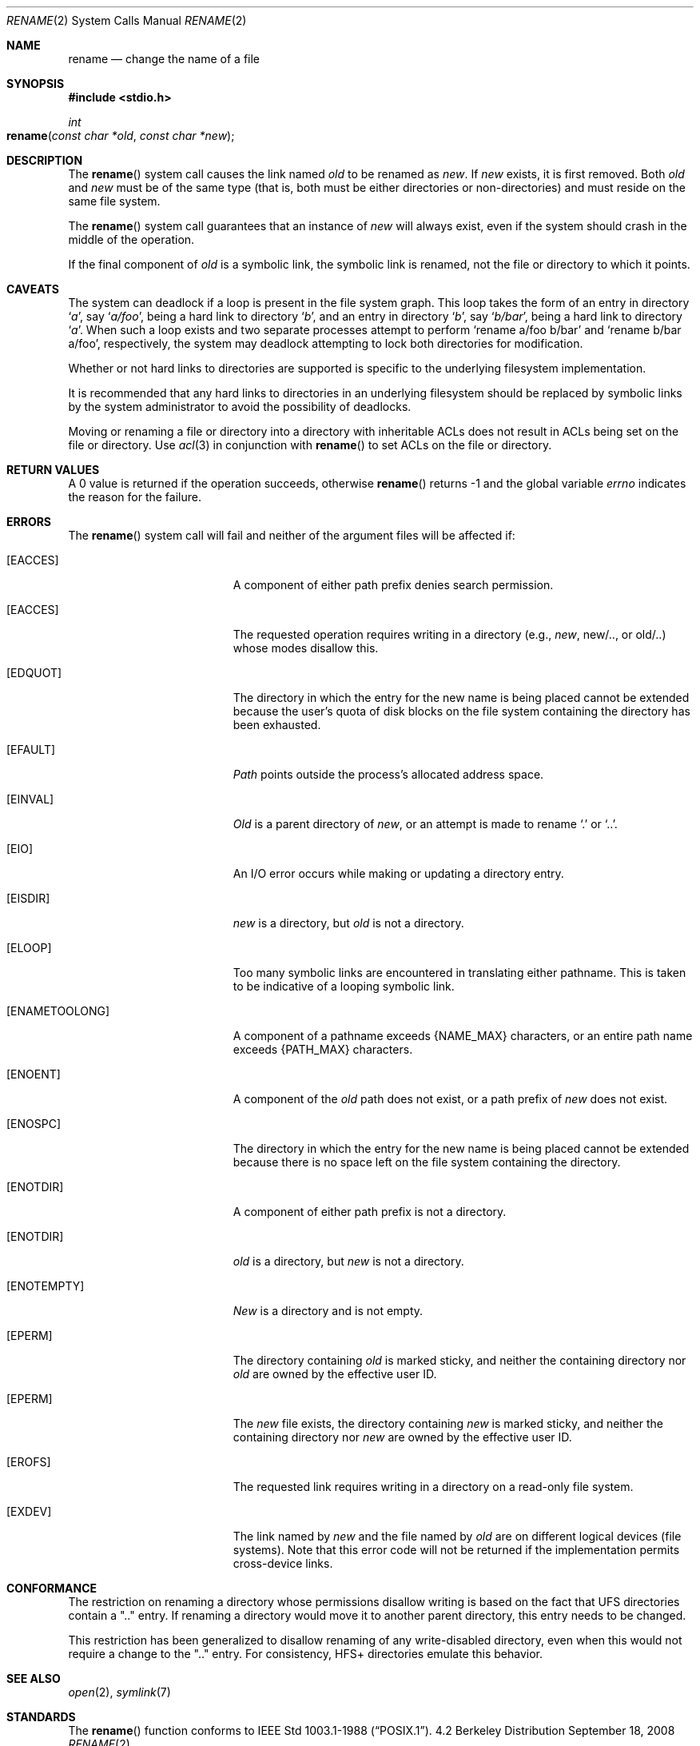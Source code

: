 .\"	$NetBSD: rename.2,v 1.7 1995/02/27 12:36:15 cgd Exp $
.\"
.\" Copyright (c) 1983, 1991, 1993
.\"	The Regents of the University of California.  All rights reserved.
.\"
.\" Redistribution and use in source and binary forms, with or without
.\" modification, are permitted provided that the following conditions
.\" are met:
.\" 1. Redistributions of source code must retain the above copyright
.\"    notice, this list of conditions and the following disclaimer.
.\" 2. Redistributions in binary form must reproduce the above copyright
.\"    notice, this list of conditions and the following disclaimer in the
.\"    documentation and/or other materials provided with the distribution.
.\" 3. All advertising materials mentioning features or use of this software
.\"    must display the following acknowledgement:
.\"	This product includes software developed by the University of
.\"	California, Berkeley and its contributors.
.\" 4. Neither the name of the University nor the names of its contributors
.\"    may be used to endorse or promote products derived from this software
.\"    without specific prior written permission.
.\"
.\" THIS SOFTWARE IS PROVIDED BY THE REGENTS AND CONTRIBUTORS ``AS IS'' AND
.\" ANY EXPRESS OR IMPLIED WARRANTIES, INCLUDING, BUT NOT LIMITED TO, THE
.\" IMPLIED WARRANTIES OF MERCHANTABILITY AND FITNESS FOR A PARTICULAR PURPOSE
.\" ARE DISCLAIMED.  IN NO EVENT SHALL THE REGENTS OR CONTRIBUTORS BE LIABLE
.\" FOR ANY DIRECT, INDIRECT, INCIDENTAL, SPECIAL, EXEMPLARY, OR CONSEQUENTIAL
.\" DAMAGES (INCLUDING, BUT NOT LIMITED TO, PROCUREMENT OF SUBSTITUTE GOODS
.\" OR SERVICES; LOSS OF USE, DATA, OR PROFITS; OR BUSINESS INTERRUPTION)
.\" HOWEVER CAUSED AND ON ANY THEORY OF LIABILITY, WHETHER IN CONTRACT, STRICT
.\" LIABILITY, OR TORT (INCLUDING NEGLIGENCE OR OTHERWISE) ARISING IN ANY WAY
.\" OUT OF THE USE OF THIS SOFTWARE, EVEN IF ADVISED OF THE POSSIBILITY OF
.\" SUCH DAMAGE.
.\"
.\"     @(#)rename.2	8.1 (Berkeley) 6/4/93
.\"
.Dd September 18, 2008
.Dt RENAME 2
.Os BSD 4.2
.Sh NAME
.Nm rename
.Nd change the name of a file
.Sh SYNOPSIS
.Fd #include <stdio.h>
.Ft int
.Fo rename
.Fa "const char *old"
.Fa "const char *new"
.Fc
.Sh DESCRIPTION
The
.Fn rename
system call causes the link named
.Fa old
to be renamed as
.Fa new .
If 
.Fa new
exists, it is first removed.
Both 
.Fa old
and
.Fa new
must be of the same type
(that is, both must be either directories or non-directories)
and must reside on the same file system.
.Pp
The
.Fn rename
system call guarantees that an instance of
.Fa new
will always exist,
even if the system should crash in the middle of the operation.
.Pp
If the final component of
.Fa old
is a symbolic link,
the symbolic link is renamed,
not the file or directory to which it points.
.Sh CAVEATS
The system can deadlock if a loop is present in the file system graph.
This loop takes the form of an entry in directory
.Ql Pa a ,
say
.Ql Pa a/foo ,
being a hard link to directory
.Ql Pa b ,
and an entry in
directory
.Ql Pa b ,
say
.Ql Pa b/bar ,
being a hard link
to directory
.Ql Pa a .
When such a loop exists and two separate processes attempt to
perform
.Ql rename a/foo b/bar
and
.Ql rename b/bar a/foo ,
respectively, 
the system may deadlock attempting to lock
both directories for modification.
.Pp
Whether or not hard links to directories are supported is specific to
the underlying filesystem implementation.
.Pp
It is recommended that any hard links to directories in an underlying
filesystem should be replaced by symbolic links by the system administrator
to avoid the possibility of deadlocks.
.Pp
Moving or renaming a file or directory into a directory with inheritable ACLs does not result in ACLs being set on the file or directory. Use
.Xr acl 3
in conjunction with
.Fn rename
to set ACLs on the file or directory.
.Sh RETURN VALUES
A 0 value is returned if the operation succeeds, otherwise
.Fn rename
returns -1 and the global variable 
.Va errno
indicates the reason for the failure.
.Sh ERRORS
The
.Fn rename
system call will fail and neither of the argument files will be
affected if:
.Bl -tag -width Er
.\" ===========
.It Bq Er EACCES
A component of either path prefix denies search permission.
.\" ===========
.It Bq Er EACCES
The requested operation requires writing in a directory
(e.g.,
.Fa new ,
new/.., or old/..) whose modes disallow this.
.\" ===========
.It Bq Er EDQUOT
The directory in which the entry for the new name
is being placed cannot be extended because the
user's quota of disk blocks on the file system
containing the directory has been exhausted.
.\" ===========
.It Bq Er EFAULT
.Em Path
points outside the process's allocated address space.
.\" ===========
.It Bq Er EINVAL
.Fa Old
is a parent directory of
.Fa new ,
or an attempt is made to rename
.Ql \&.
or
.Ql \&.. .
.\" ===========
.It Bq Er EIO
An I/O error occurs while making or updating a directory entry.
.\" ===========
.It Bq Er EISDIR
.Fa new
is a directory, but
.Fa old
is not a directory.
.\" ===========
.It Bq Er ELOOP
Too many symbolic links are encountered in translating either pathname.
This is taken to be indicative of a looping symbolic link.
.\" ===========
.It Bq Er ENAMETOOLONG
A component of a pathname exceeds 
.Dv {NAME_MAX}
characters, or an entire path name exceeds
.Dv {PATH_MAX}
characters.
.\" ===========
.It Bq Er ENOENT
A component of the
.Fa old
path does not exist,
or a path prefix of
.Fa new
does not exist.
.\" ===========
.It Bq Er ENOSPC
The directory in which the entry for the new name is being placed
cannot be extended because there is no space left on the file
system containing the directory.
.\" ===========
.It Bq Er ENOTDIR
A component of either path prefix is not a directory.
.\" ===========
.It Bq Er ENOTDIR
.Fa old
is a directory, but
.Fa new
is not a directory.
.\" ===========
.It Bq Er ENOTEMPTY
.Fa New
is a directory and is not empty.
.\" ===========
.It Bq Er EPERM
The directory containing
.Fa old
is marked sticky,
and neither the containing directory nor
.Fa old
are owned by the effective user ID.
.\" ===========
.It Bq Er EPERM
The
.Fa new
file exists,
the directory containing
.Fa new
is marked sticky,
and neither the containing directory nor
.Fa new
are owned by the effective user ID.
.\" ===========
.It Bq Er EROFS
The requested link requires writing in a directory on a read-only file
system.
.\" ===========
.It Bq Er EXDEV
The link named by
.Fa new
and the file named by
.Fa old
are on different logical devices (file systems).
Note that this error code will not be returned
if the implementation permits cross-device links.
.El
.Sh CONFORMANCE
The restriction on renaming a directory whose permissions disallow writing
is based on the fact that UFS directories contain a ".." entry.
If renaming a directory would move it to another parent directory,
this entry needs to be changed.
.Pp
This restriction has been generalized to disallow renaming
of any write-disabled directory,
even when this would not require a change to the ".." entry.
For consistency, HFS+ directories emulate this behavior.
.Sh SEE ALSO
.Xr open 2 ,
.Xr symlink 7
.Sh STANDARDS
The
.Fn rename
function conforms to 
.St -p1003.1-88 .
